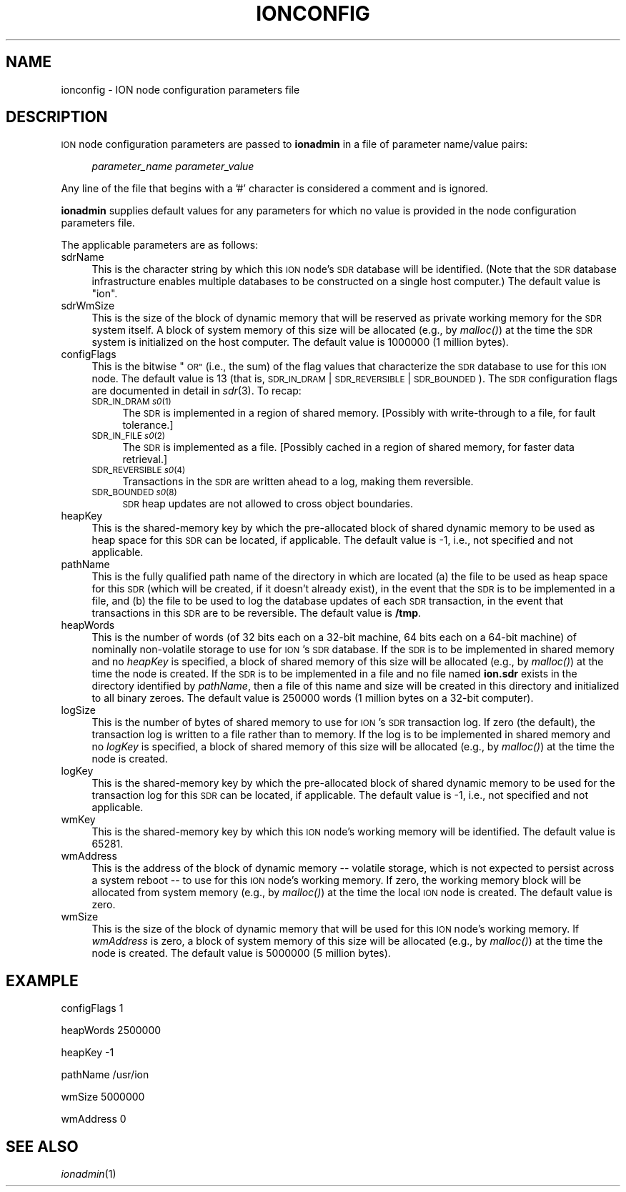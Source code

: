 .\" Automatically generated by Pod::Man 2.27 (Pod::Simple 3.28)
.\"
.\" Standard preamble:
.\" ========================================================================
.de Sp \" Vertical space (when we can't use .PP)
.if t .sp .5v
.if n .sp
..
.de Vb \" Begin verbatim text
.ft CW
.nf
.ne \\$1
..
.de Ve \" End verbatim text
.ft R
.fi
..
.\" Set up some character translations and predefined strings.  \*(-- will
.\" give an unbreakable dash, \*(PI will give pi, \*(L" will give a left
.\" double quote, and \*(R" will give a right double quote.  \*(C+ will
.\" give a nicer C++.  Capital omega is used to do unbreakable dashes and
.\" therefore won't be available.  \*(C` and \*(C' expand to `' in nroff,
.\" nothing in troff, for use with C<>.
.tr \(*W-
.ds C+ C\v'-.1v'\h'-1p'\s-2+\h'-1p'+\s0\v'.1v'\h'-1p'
.ie n \{\
.    ds -- \(*W-
.    ds PI pi
.    if (\n(.H=4u)&(1m=24u) .ds -- \(*W\h'-12u'\(*W\h'-12u'-\" diablo 10 pitch
.    if (\n(.H=4u)&(1m=20u) .ds -- \(*W\h'-12u'\(*W\h'-8u'-\"  diablo 12 pitch
.    ds L" ""
.    ds R" ""
.    ds C` ""
.    ds C' ""
'br\}
.el\{\
.    ds -- \|\(em\|
.    ds PI \(*p
.    ds L" ``
.    ds R" ''
.    ds C`
.    ds C'
'br\}
.\"
.\" Escape single quotes in literal strings from groff's Unicode transform.
.ie \n(.g .ds Aq \(aq
.el       .ds Aq '
.\"
.\" If the F register is turned on, we'll generate index entries on stderr for
.\" titles (.TH), headers (.SH), subsections (.SS), items (.Ip), and index
.\" entries marked with X<> in POD.  Of course, you'll have to process the
.\" output yourself in some meaningful fashion.
.\"
.\" Avoid warning from groff about undefined register 'F'.
.de IX
..
.nr rF 0
.if \n(.g .if rF .nr rF 1
.if (\n(rF:(\n(.g==0)) \{
.    if \nF \{
.        de IX
.        tm Index:\\$1\t\\n%\t"\\$2"
..
.        if !\nF==2 \{
.            nr % 0
.            nr F 2
.        \}
.    \}
.\}
.rr rF
.\"
.\" Accent mark definitions (@(#)ms.acc 1.5 88/02/08 SMI; from UCB 4.2).
.\" Fear.  Run.  Save yourself.  No user-serviceable parts.
.    \" fudge factors for nroff and troff
.if n \{\
.    ds #H 0
.    ds #V .8m
.    ds #F .3m
.    ds #[ \f1
.    ds #] \fP
.\}
.if t \{\
.    ds #H ((1u-(\\\\n(.fu%2u))*.13m)
.    ds #V .6m
.    ds #F 0
.    ds #[ \&
.    ds #] \&
.\}
.    \" simple accents for nroff and troff
.if n \{\
.    ds ' \&
.    ds ` \&
.    ds ^ \&
.    ds , \&
.    ds ~ ~
.    ds /
.\}
.if t \{\
.    ds ' \\k:\h'-(\\n(.wu*8/10-\*(#H)'\'\h"|\\n:u"
.    ds ` \\k:\h'-(\\n(.wu*8/10-\*(#H)'\`\h'|\\n:u'
.    ds ^ \\k:\h'-(\\n(.wu*10/11-\*(#H)'^\h'|\\n:u'
.    ds , \\k:\h'-(\\n(.wu*8/10)',\h'|\\n:u'
.    ds ~ \\k:\h'-(\\n(.wu-\*(#H-.1m)'~\h'|\\n:u'
.    ds / \\k:\h'-(\\n(.wu*8/10-\*(#H)'\z\(sl\h'|\\n:u'
.\}
.    \" troff and (daisy-wheel) nroff accents
.ds : \\k:\h'-(\\n(.wu*8/10-\*(#H+.1m+\*(#F)'\v'-\*(#V'\z.\h'.2m+\*(#F'.\h'|\\n:u'\v'\*(#V'
.ds 8 \h'\*(#H'\(*b\h'-\*(#H'
.ds o \\k:\h'-(\\n(.wu+\w'\(de'u-\*(#H)/2u'\v'-.3n'\*(#[\z\(de\v'.3n'\h'|\\n:u'\*(#]
.ds d- \h'\*(#H'\(pd\h'-\w'~'u'\v'-.25m'\f2\(hy\fP\v'.25m'\h'-\*(#H'
.ds D- D\\k:\h'-\w'D'u'\v'-.11m'\z\(hy\v'.11m'\h'|\\n:u'
.ds th \*(#[\v'.3m'\s+1I\s-1\v'-.3m'\h'-(\w'I'u*2/3)'\s-1o\s+1\*(#]
.ds Th \*(#[\s+2I\s-2\h'-\w'I'u*3/5'\v'-.3m'o\v'.3m'\*(#]
.ds ae a\h'-(\w'a'u*4/10)'e
.ds Ae A\h'-(\w'A'u*4/10)'E
.    \" corrections for vroff
.if v .ds ~ \\k:\h'-(\\n(.wu*9/10-\*(#H)'\s-2\u~\d\s+2\h'|\\n:u'
.if v .ds ^ \\k:\h'-(\\n(.wu*10/11-\*(#H)'\v'-.4m'^\v'.4m'\h'|\\n:u'
.    \" for low resolution devices (crt and lpr)
.if \n(.H>23 .if \n(.V>19 \
\{\
.    ds : e
.    ds 8 ss
.    ds o a
.    ds d- d\h'-1'\(ga
.    ds D- D\h'-1'\(hy
.    ds th \o'bp'
.    ds Th \o'LP'
.    ds ae ae
.    ds Ae AE
.\}
.rm #[ #] #H #V #F C
.\" ========================================================================
.\"
.IX Title "IONCONFIG 5"
.TH IONCONFIG 5 "2018-01-31" "perl v5.18.4" "ICI configuration files"
.\" For nroff, turn off justification.  Always turn off hyphenation; it makes
.\" way too many mistakes in technical documents.
.if n .ad l
.nh
.SH "NAME"
ionconfig \- ION node configuration parameters file
.SH "DESCRIPTION"
.IX Header "DESCRIPTION"
\&\s-1ION\s0 node configuration parameters are passed to \fBionadmin\fR in a file of
parameter name/value pairs:
.Sp
.RS 4
\&\fIparameter_name\fR \fIparameter_value\fR
.RE
.PP
Any line of the file that begins with a '#' character is considered a
comment and is ignored.
.PP
\&\fBionadmin\fR supplies default values for any parameters for which no value
is provided in the node configuration parameters file.
.PP
The applicable parameters are as follows:
.IP "sdrName" 4
.IX Item "sdrName"
This is the character string by which this \s-1ION\s0 node's \s-1SDR\s0 database will be
identified.  (Note that the \s-1SDR\s0 database infrastructure enables multiple
databases to be constructed on a single host computer.)  The default value is
\&\*(L"ion\*(R".
.IP "sdrWmSize" 4
.IX Item "sdrWmSize"
This is the size of the block of dynamic memory that will be reserved as
private working memory for the \s-1SDR\s0 system itself.  A block of system memory
of this size will be allocated (e.g., by \fImalloc()\fR) at the time the \s-1SDR\s0 system
is initialized on the host computer.  The default value is 1000000 (1 million
bytes).
.IP "configFlags" 4
.IX Item "configFlags"
This is the bitwise \*(L"\s-1OR\*(R" \s0(i.e., the sum) of the flag values that characterize
the \s-1SDR\s0 database to use for this \s-1ION\s0 node.  The default value is 13 (that is,
\&\s-1SDR_IN_DRAM\s0 | \s-1SDR_REVERSIBLE\s0 | \s-1SDR_BOUNDED\s0).  The \s-1SDR\s0 configuration flags are
documented in detail in \fIsdr\fR\|(3).  To recap:
.RS 4
.IP "\s-1SDR_IN_DRAM \\fIs0\fR\|(1)" 4
.IX Item "SDR_IN_DRAM f(ISs0"
The \s-1SDR\s0 is implemented in a region of shared memory.  [Possibly with
write-through to a file, for fault tolerance.]
.IP "\s-1SDR_IN_FILE \\fIs0\fR\|(2)" 4
.IX Item "SDR_IN_FILE f(ISs0"
The \s-1SDR\s0 is implemented as a file.  [Possibly cached in a region of shared
memory, for faster data retrieval.]
.IP "\s-1SDR_REVERSIBLE \\fIs0\fR\|(4)" 4
.IX Item "SDR_REVERSIBLE f(ISs0"
Transactions in the \s-1SDR\s0 are written ahead to a log, making them reversible.
.IP "\s-1SDR_BOUNDED \\fIs0\fR\|(8)" 4
.IX Item "SDR_BOUNDED f(ISs0"
\&\s-1SDR\s0 heap updates are not allowed to cross object boundaries.
.RE
.RS 4
.RE
.IP "heapKey" 4
.IX Item "heapKey"
This is the shared-memory key by which the pre-allocated block of shared
dynamic memory to be used as heap space for this \s-1SDR\s0 can be located, if
applicable.  The default value is \-1, i.e., not specified and not applicable.
.IP "pathName" 4
.IX Item "pathName"
This is the fully qualified path name of the directory in which are located
(a) the file to be used as heap space for this \s-1SDR \s0(which will be created, if
it doesn't already exist), in the event that the \s-1SDR\s0 is to be implemented in
a file, and (b) the file to be used to log the database updates of each
\&\s-1SDR\s0 transaction, in the event that transactions in this \s-1SDR\s0 are to be
reversible.  The default value is \fB/tmp\fR.
.IP "heapWords" 4
.IX Item "heapWords"
This is the number of words (of 32 bits each on a 32\-bit machine, 64 bits
each on a 64\-bit machine) of nominally non-volatile storage to use for \s-1ION\s0's
\&\s-1SDR\s0 database.  If the \s-1SDR\s0 is to be implemented in shared memory and no
\&\fIheapKey\fR is specified, a block of shared memory of this size will be
allocated (e.g., by \fImalloc()\fR) at the time the node is created.  If the
\&\s-1SDR\s0 is to be implemented in a file and no file named \fBion.sdr\fR exists in
the directory identified by \fIpathName\fR, then a file of this name and size
will be created in this directory and initialized to all binary zeroes.  The
default value is 250000 words (1 million bytes on a 32\-bit computer).
.IP "logSize" 4
.IX Item "logSize"
This is the number of bytes of shared memory to use for \s-1ION\s0's \s-1SDR\s0 transaction
log.  If zero (the default), the transaction log is written to a file rather
than to memory.  If the log is to be implemented in shared memory and no
\&\fIlogKey\fR is specified, a block of shared memory of this size will be allocated
(e.g., by \fImalloc()\fR) at the time the node is created.
.IP "logKey" 4
.IX Item "logKey"
This is the shared-memory key by which the pre-allocated block of shared
dynamic memory to be used for the transaction log for this \s-1SDR\s0 can be located,
if applicable.  The default value is \-1, i.e., not specified and not applicable.
.IP "wmKey" 4
.IX Item "wmKey"
This is the shared-memory key by which this \s-1ION\s0 node's working memory will
be identified.  The default value is 65281.
.IP "wmAddress" 4
.IX Item "wmAddress"
This is the address of the block of dynamic memory \*(-- volatile storage, which
is not expected to persist across a system reboot \*(-- to use for this \s-1ION\s0
node's working memory.  If zero, the working memory block will be allocated
from system memory (e.g., by \fImalloc()\fR) at the time the local \s-1ION\s0 node is
created.  The default value is zero.
.IP "wmSize" 4
.IX Item "wmSize"
This is the size of the block of dynamic memory that will be used for this
\&\s-1ION\s0 node's working memory.  If \fIwmAddress\fR is zero, a block of system memory
of this size will be allocated (e.g., by \fImalloc()\fR) at the time the node is
created.  The default value is 5000000 (5 million bytes).
.SH "EXAMPLE"
.IX Header "EXAMPLE"
configFlags 1
.PP
heapWords 2500000
.PP
heapKey \-1
.PP
pathName /usr/ion
.PP
wmSize 5000000
.PP
wmAddress 0
.SH "SEE ALSO"
.IX Header "SEE ALSO"
\&\fIionadmin\fR\|(1)
